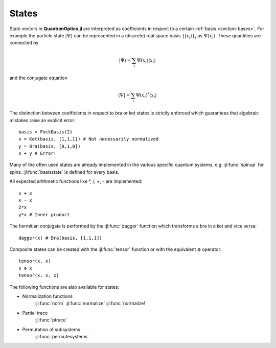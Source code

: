 .. _section-states:

States
^^^^^^

State vectors in **QuantumOptics.jl** are interpreted as coefficients in respect to a certain :ref:`basis <section-bases>`. For example the particle state :math:`|\Psi\rangle` can be represented in a (discrete) real space basis :math:`\{|x_i\rangle\}_i` as :math:`\Psi(x_i)`. These quantities are connected by

.. math::

    |\Psi\rangle = \sum_i \Psi(x_i) |x_i\rangle

and the conjugate equation

.. math::

    \langle\Psi| = \sum_i \Psi(x_i)^* \langle x_i|

The distinction between coefficients in respect to bra or ket states is strictly enforced which guarantees that algebraic mistakes raise an explicit error::

    basis = FockBasis(2)
    x = Ket(basis, [1,1,1]) # Not necessarily normalized
    y = Bra(basis, [0,1,0])
    x + y # Error!

Many of the often used states are already implemented in the various specific quantum systems, e.g. :jl:func:`spinup` for spins. :jl:func:`basisstate` is defined for every basis.

All expected arithmetic functions like \*, /, +, - are implemented::

    x + x
    x - x
    2*x
    y*x # Inner product

The hermitian conjugate is performed by the :jl:func:`dagger` function which transforms a bra in a ket and vice versa::

    dagger(x) # Bra(basis, [1,1,1])

Composite states can be created with the :jl:func:`tensor` function or with the equivalent :math:`\otimes` operator::

    tensor(x, x)
    x ⊗ x
    tensor(x, x, x)

The following functions are also available for states:

* Normalization functions
    :jl:func:`norm`
    :jl:func:`normalize`
    :jl:func:`normalize!`

* Partial trace
    :jl:func:`ptrace`

* Permutation of subsystems
    :jl:func:`permutesystems`
